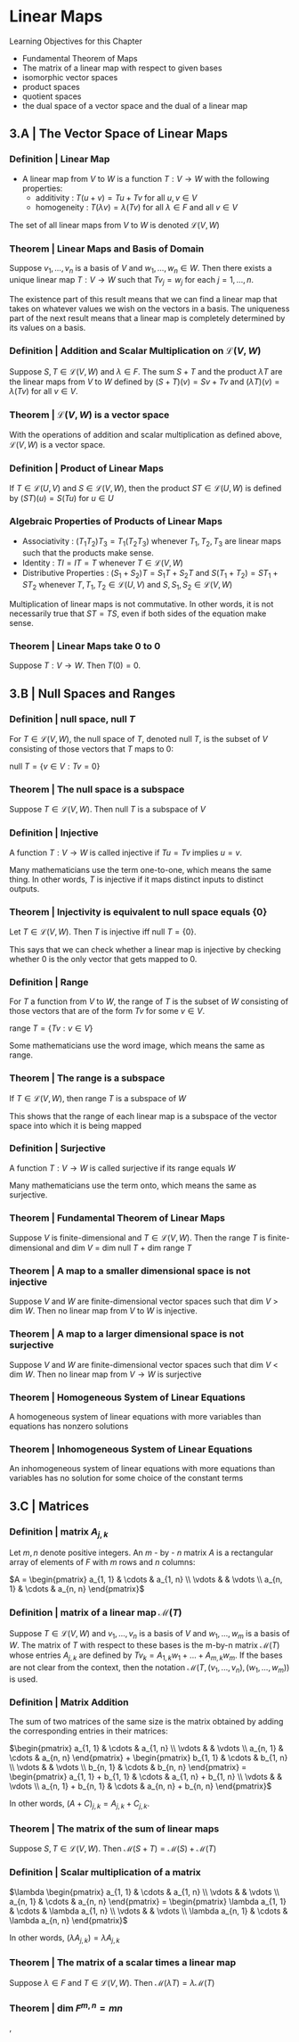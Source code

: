 * Linear Maps

Learning Objectives for this Chapter 
- Fundamental Theorem of Maps
- The matrix of a linear map with respect to given bases
- isomorphic vector spaces
- product spaces
- quotient spaces
- the dual space of a vector space and the dual of a linear map 

** 3.A | The Vector Space of Linear Maps 

*** Definition | Linear Map 

- A linear map from $V$ to $W$ is a function $T : V \to W$ with the following properties: 
  - additivity : $T(u + v) = Tu + Tv$ for all $u, v \in V$
  - homogeneity : $T(\lambda v) = \lambda(Tv)$ for all $\lambda \in F$ and all $v \in V$

The set of all linear maps from $V$ to $W$ is denoted $\mathcal{L}(V, W)$

*** Theorem | Linear Maps and Basis of Domain 

Suppose $v_1, ..., v_n$ is a basis of $V$ and $w_1, ..., w_n \in W$. Then there exists a unique linear map $T : V \to W$ such that $Tv_j = w_j$ for each $j = 1, ..., n$.

The existence part of this result means that we can find a linear map that takes on whatever values we wish on the vectors in a basis. The uniqueness part of the next result means that a linear map is completely determined by its values on a basis. 

*** Definition | Addition and Scalar Multiplication on $\mathcal{L}(V, W)$

Suppose $S, T \in \mathcal{L}(V, W)$ and $\lambda \in F$. The sum $S + T$ and the product $\lambda T$ are the linear maps from $V$ to $W$ defined by $(S + T)(v) = Sv + Tv$ and $(\lambda T)(v) = \lambda (Tv)$ for all $v \in V$. 

*** Theorem | $\mathcal{L}(V, W)$ is a vector space 

With the operations of addition and scalar multiplication as defined above, $\mathcal{L}(V, W)$ is a vector space. 

*** Definition | Product of Linear Maps 

If $T \in \mathcal{L}(U, V)$ and $S \in \mathcal{L}(V, W)$, then the product $ST \in \mathcal{L}(U, W)$ is defined by $(ST)(u) = S(Tu)$ for $u \in U$

*** Algebraic Properties of Products of Linear Maps 

- Associativity : $(T_1 T_2)T_3 = T_1 (T_2 T_3)$ whenever $T_1, T_2, T_3$ are linear maps such that the products make sense.
- Identity : $TI = IT = T$ whenever $T \in \mathcal{L}(V, W)$
- Distributive Properties : $(S_1 + S_2)T = S_1T + S_2T$ and $S(T_1 + T_2) = ST_1 + ST_2$ whenever $T, T_1, T_2 \in \mathcal{L}(U, V)$ and $S, S_1, S_2 \in \mathcal{L}(V, W)$

Multiplication of linear maps is not commutative. In other words, it is not necessarily true that $ST = TS$, even if both sides of the equation make sense. 

*** Theorem | Linear Maps take 0 to 0 

Suppose $T: V \to W$. Then $T(0) = 0$.

** 3.B | Null Spaces and Ranges

*** Definition |  null space, null $T$

For $T \in \mathcal{L}(V, W)$, the null space of $T$, denoted null $T$, is the subset of $V$ consisting of those vectors that $T$ maps to 0:

null $T = \{v \in V : Tv = 0\}$

*** Theorem | The null space is a subspace 

Suppose $T \in \mathcal{L}(V, W)$. Then null $T$ is a subspace of $V$

*** Definition | Injective 

A function $T : V \to W$ is called injective if $Tu = Tv$ implies $u = v$. 

Many mathematicians use the term one-to-one, which means the same thing. In other words, $T$ is injective if it maps distinct inputs to distinct outputs. 

*** Theorem | Injectivity is equivalent to null space equals {0}

Let $T \in \mathcal{L}(V, W)$. Then $T$ is injective iff null $T = \{0\}$.

This says that we can check whether a linear map is injective by checking whether 0 is the only vector that gets mapped to 0. 

*** Definition | Range 

For $T$ a function from $V$ to $W$, the range of $T$ is the subset of $W$ consisting of those vectors that are of the form $Tv$ for some $v \in V$. 

range $T = \{Tv : v \in V\}$

Some mathematicians use the word image, which means the same as range. 

*** Theorem | The range is a subspace 

If $T \in \mathcal{L}(V, W)$, then range $T$ is a subspace of $W$

This shows that the range of each linear map is a subspace of the vector space into which it is being mapped

*** Definition | Surjective 

A function $T : V \to W$ is called surjective if its range equals $W$

Many mathematicians use the term onto, which means the same as surjective. 

*** Theorem | Fundamental Theorem of Linear Maps 

Suppose $V$ is finite-dimensional and $T \in \mathcal{L}(V, W)$. Then the range $T$ is finite-dimensional and dim $V$ = dim null $T$ + dim range $T$

*** Theorem | A map to a smaller dimensional space is not injective 

Suppose $V$ and $W$ are finite-dimensional vector spaces such that dim $V$ > dim $W$. Then no linear map from $V$ to $W$ is injective. 

*** Theorem | A map to a larger dimensional space is not surjective 

Suppose $V$ and $W$ are finite-dimensional vector spaces such that dim $V$ < dim $W$. Then no linear map from $V \to W$ is surjective

*** Theorem | Homogeneous System of Linear Equations

A homogeneous system of linear equations with more variables than equations has nonzero solutions 

*** Theorem | Inhomogeneous System of Linear Equations 

An inhomogeneous system of linear equations with more equations than variables has no solution for some choice of the constant terms

** 3.C | Matrices 

*** Definition | matrix $A_{j, k}$

Let $m, n$ denote positive integers. An $m$ - by - $n$ matrix $A$ is a rectangular array of elements of $F$ with $m$ rows and $n$ columns: 

 $A = \begin{pmatrix} a_{1, 1} & \cdots & a_{1, n} \\ \vdots &  & \vdots \\ a_{n, 1} & \cdots & a_{n, n} \end{pmatrix}$

*** Definition | matrix of a linear map $\mathcal{M}(T)$

Suppose $T \in \mathcal{L}(V, W)$ and $v_1, ..., v_n$ is a basis of $V$ and $w_1, ..., w_m$ is a basis of $W$. The matrix of $T$ with respect to these bases is the m-by-n matrix $\mathcal{M}(T)$ whose entries $A_{j,k}$ are defined by $Tv_k = A_{1, k} w_1 + ... + A_{m, k} w_m$. If the bases are not clear from the context, then the notation $\mathcal{M}(T, (v_1, ..., v_n), (w_1, ..., w_m))$ is used. 

*** Definition | Matrix Addition 

The sum of two matrices of the same size is the matrix obtained by adding the corresponding entries in their matrices: 

$\begin{pmatrix} a_{1, 1} & \cdots & a_{1, n} \\ \vdots &  & \vdots \\ a_{n, 1} & \cdots & a_{n, n} \end{pmatrix} + \begin{pmatrix} b_{1, 1} & \cdots & b_{1, n} \\ \vdots &  & \vdots \\ b_{n, 1} & \cdots & b_{n, n} \end{pmatrix} = \begin{pmatrix} a_{1, 1} + b_{1, 1} & \cdots & a_{1, n} + b_{1, n} \\ \vdots &  & \vdots \\ a_{n, 1} + b_{n, 1} & \cdots & a_{n, n} + b_{n, n} \end{pmatrix}$

In other words, $(A + C)_{j, k} = A_{j, k} + C_{j, k}$. 

*** Theorem | The matrix of the sum of linear maps 

Suppose $S, T \in \mathcal{L}(V, W)$. Then $\mathcal{M}(S + T) = \mathcal{M}(S) + \mathcal{M}(T)$

*** Definition | Scalar multiplication of a matrix 

$\lambda \begin{pmatrix} a_{1, 1} & \cdots & a_{1, n} \\ \vdots &  & \vdots \\ a_{n, 1} & \cdots & a_{n, n} \end{pmatrix} = \begin{pmatrix}  \lambda a_{1, 1} & \cdots &  \lambda a_{1, n} \\ \vdots &  & \vdots \\  \lambda a_{n, 1} & \cdots &  \lambda a_{n, n} \end{pmatrix}$

In other words, $(\lambda A_{j, k}) = \lambda A_{j, k}$

*** Theorem | The matrix of a scalar times a linear map

Suppose $\lambda \in F$ and $T \in \mathcal{L}(V, W)$. Then $\mathcal{M}(\lambda T) = \lambda \mathcal{M}(T)$

*** Theorem | dim $F^{m, n} = mn$

,

